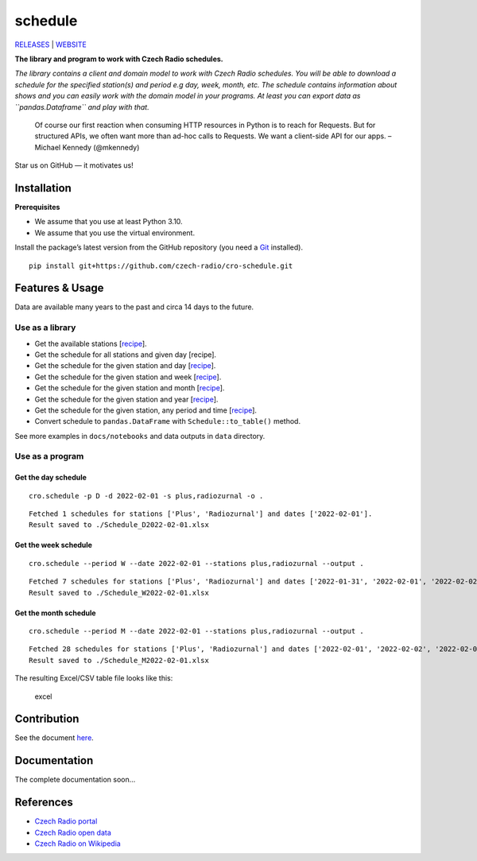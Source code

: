 ========
schedule
========

`RELEASES <https://github.com/czech-radio/cro-schedule/releases/>`__ \|
`WEBSITE <https://czech-radio.github.io/cro-schedule/>`__

|build| |version| |language| |Codacy Badge| |DeepSource|

**The library and program to work with Czech Radio schedules.**

*The library contains a client and domain model to work with Czech Radio
schedules. You will be able to download a schedule for the specified
station(s) and period e.g day, week, month, etc. The schedule contains
information about shows and you can easily work with the domain model in
your programs. At least you can export data as ``pandas.Dataframe`` and
play with that.*

   Of course our first reaction when consuming HTTP resources in Python
   is to reach for Requests. But for structured APIs, we often want more
   than ad-hoc calls to Requests. We want a client-side API for our
   apps. – Michael Kennedy (@mkennedy)

Star us on GitHub — it motivates us!

Installation
------------

**Prerequisites**

-  We assume that you use at least Python 3.10.
-  We assume that you use the virtual environment.

Install the package’s latest version from the GitHub repository (you
need a `Git <https://git-scm.com/>`__ installed).

::

   pip install git+https://github.com/czech-radio/cro-schedule.git

Features & Usage
----------------

Data are available many years to the past and circa 14 days to the
future.

Use as a library
~~~~~~~~~~~~~~~~

-  Get the available stations
   [`recipe <https://github.com/czech-radio/cro-schedule/blob/main/docs/source/notebooks/Recipe_Get_Stations.ipynb>`__].
-  Get the schedule for all stations and given day [recipe].
-  Get the schedule for the given station and day
   [`recipe <https://github.com/czech-radio/cro-schedule/blob/main/docs/source/notebooks/Recipe_Get_Schedule_Day.ipynb>`__].
-  Get the schedule for the given station and week
   [`recipe <https://github.com/czech-radio/cro-schedule/blob/main/docs/source/notebooks/Recipe_Get_Schedule_Week.ipynb>`__].
-  Get the schedule for the given station and month
   [`recipe <https://github.com/czech-radio/cro-schedule/blob/main/docs/source/notebooks/Recipe_Get_Schedule_Month.ipynb>`__].
-  Get the schedule for the given station and year
   [`recipe <https://github.com/czech-radio/cro-schedule/blob/main/docs/source/notebooks/Recipe_Get_Schedule_Year.ipynb>`__].
-  Get the schedule for the given station, any period and time
   [`recipe <https://github.com/czech-radio/cro-schedule/blob/main/docs/source/notebooks/Recipe_Get_Schedule_Any.ipynb>`__].
-  Convert schedule to ``pandas.DataFrame`` with
   ``Schedule::to_table()`` method.

See more examples in ``docs/notebooks`` and data outputs in ``data``
directory.

Use as a program
~~~~~~~~~~~~~~~~

Get the day schedule
^^^^^^^^^^^^^^^^^^^^

::

   cro.schedule -p D -d 2022-02-01 -s plus,radiozurnal -o .

::

   Fetched 1 schedules for stations ['Plus', 'Radiozurnal'] and dates ['2022-02-01'].
   Result saved to ./Schedule_D2022-02-01.xlsx

Get the week schedule
^^^^^^^^^^^^^^^^^^^^^

::

   cro.schedule --period W --date 2022-02-01 --stations plus,radiozurnal --output .

::

   Fetched 7 schedules for stations ['Plus', 'Radiozurnal'] and dates ['2022-01-31', '2022-02-01', '2022-02-02', '2022-02-03', '2022-02-04', '2022-02-05', '2022-02-06'].
   Result saved to ./Schedule_W2022-02-01.xlsx

Get the month schedule
^^^^^^^^^^^^^^^^^^^^^^

::

   cro.schedule --period M --date 2022-02-01 --stations plus,radiozurnal --output .

::

   Fetched 28 schedules for stations ['Plus', 'Radiozurnal'] and dates ['2022-02-01', '2022-02-02', '2022-02-03', '2022-02-04', '2022-02-05', '2022-02-06', '2022-02-07', '2022-02-08', '2022-02-09', '2022-02-10', '2022-02-11', '2022-02-12', '2022-02-13', '2022-02-14', '2022-02-15', '2022-02-16', '2022-02-17', '2022-02-18', '2022-02-19', '2022-02-20', '2022-02-21', '2022-02-22', '2022-02-23', '2022-02-24', '2022-02-25', '2022-02-26', '2022-02-27', '2022-02-28'].
   Result saved to ./Schedule_M2022-02-01.xlsx

The resulting Excel/CSV table file looks like this:

.. figure:: ./docs/source/excel.png
   :alt: excel

   excel

Contribution
------------

See the document `here </.github\CONTRIBUTING.md>`__.

Documentation
-------------

The complete documentation soon…

References
----------

-  `Czech Radio portal <https://portal.rozhlas.cz/>`__
-  `Czech Radio open data <https://data.irozhlas.cz/opendata/>`__
-  `Czech Radio on
   Wikipedia <https://cs.wikipedia.org/wiki/%C4%8Cesk%C3%BD_rozhlas>`__

.. |build| image:: https://github.com/czech-radio/cro.schedule/actions/workflows/main.yml/badge.svg
   :target: https://github.com/czech-radio/cro.schedule/actions/workflows/main.yml
.. |version| image:: https://img.shields.io/badge/version-1.2.0-blue.svg
.. |language| image:: https://img.shields.io/badge/language-Python-blue.svg
.. |Codacy Badge| image:: https://app.codacy.com/project/badge/Grade/b68c6f5c2e204ac2b56581625dd336d1
   :target: https://www.codacy.com/gh/czech-radio/cro-schedule-sdk/dashboard?utm_source=github.com&utm_medium=referral&utm_content=czech-radio/cro-schedule-sdk&utm_campaign=Badge_Grade
.. |DeepSource| image:: https://deepsource.io/gh/groundf/schedule.svg/?label=active+issues&show_trend=true&token=_guN3-nr8w21gI-yCWjF-Bfy
   :target: https://deepsource.io/gh/groundf/schedule/?ref=repository-badge
